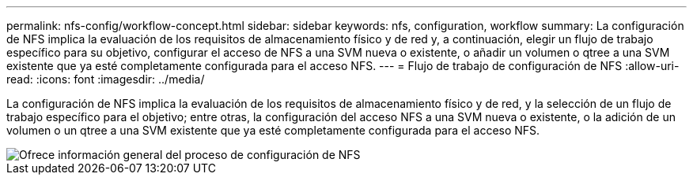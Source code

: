 ---
permalink: nfs-config/workflow-concept.html 
sidebar: sidebar 
keywords: nfs, configuration, workflow 
summary: La configuración de NFS implica la evaluación de los requisitos de almacenamiento físico y de red y, a continuación, elegir un flujo de trabajo específico para su objetivo, configurar el acceso de NFS a una SVM nueva o existente, o añadir un volumen o qtree a una SVM existente que ya esté completamente configurada para el acceso NFS. 
---
= Flujo de trabajo de configuración de NFS
:allow-uri-read: 
:icons: font
:imagesdir: ../media/


[role="lead"]
La configuración de NFS implica la evaluación de los requisitos de almacenamiento físico y de red, y la selección de un flujo de trabajo específico para el objetivo; entre otras, la configuración del acceso NFS a una SVM nueva o existente, o la adición de un volumen o un qtree a una SVM existente que ya esté completamente configurada para el acceso NFS.

image::../media/nfs-config-pg-workflow.gif[Ofrece información general del proceso de configuración de NFS,including the steps that occur before NFS setup begins,and the steps that can be optionally performed afterwards.]
